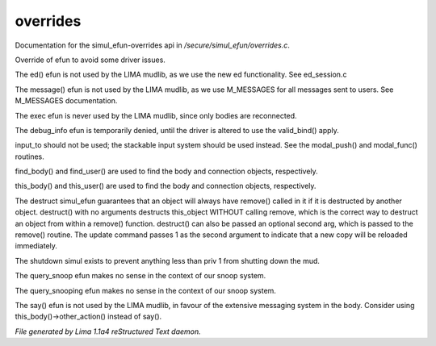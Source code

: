 overrides
**********

Documentation for the simul_efun-overrides api in */secure/simul_efun/overrides.c*.

.. c:function:: string terminal_colour(string str, mapping m, int wrap, int indent)

Override of efun to avoid some driver issues.


.. c:function:: nomask varargs void ed(string file, mixed func)

The ed() efun is not used by the LIMA mudlib, as we use the new ed
functionality.  See ed_session.c


.. c:function:: nomask varargs void message(mixed msgclass, string message, mixed target, mixed exclude)

The message() efun is not used by the LIMA mudlib, as we use M_MESSAGES
for all messages sent to users.  See M_MESSAGES documentation.


.. c:function:: nomask int exec(object target, object src)

The exec efun is never used by the LIMA mudlib, since only bodies are
reconnected.


.. c:function:: nomask string debug_info(int operation, object ob)

The debug_info efun is temporarily denied, until the driver is altered
to use the valid_bind() apply.


.. c:function:: nomask varargs int input_to()

input_to should not be used; the stackable input system should be used
instead.  See the modal_push() and modal_func() routines.


.. c:function:: nomask object find_player(string str)

find_body() and find_user() are used to find the body and connection objects,
respectively.


.. c:function:: nomask object this_player(string str)

this_body() and this_user() are used to find the body and connection objects,
respectively.


.. c:function:: nomask varargs void destruct(object ob, mixed arg)

The destruct simul_efun guarantees that an object will always have remove()
called in it if it is destructed by another object.  destruct() with no
arguments destructs this_object WITHOUT calling remove, which is the
correct way to destruct an object from within a remove() function.
destruct() can also be passed an optional second arg, which is passed
to the remove() routine.  The update command passes 1 as the second
argument to indicate that a new copy will be reloaded immediately.


.. c:function:: nomask void shutdown()

The shutdown simul exists to prevent anything less than priv 1 from shutting
down the mud.


.. c:function:: nomask object query_snoop(object ob)

The query_snoop efun makes no sense in the context of our snoop system.


.. c:function:: nomask object query_snooping(object ob)

The query_snooping efun makes no sense in the context of our snoop system.


.. c:function:: void say(string m)

The say() efun is not used by the LIMA mudlib, in favour of the extensive
messaging system in the body.  Consider using this_body()->other_action()
instead of say().



*File generated by Lima 1.1a4 reStructured Text daemon.*

